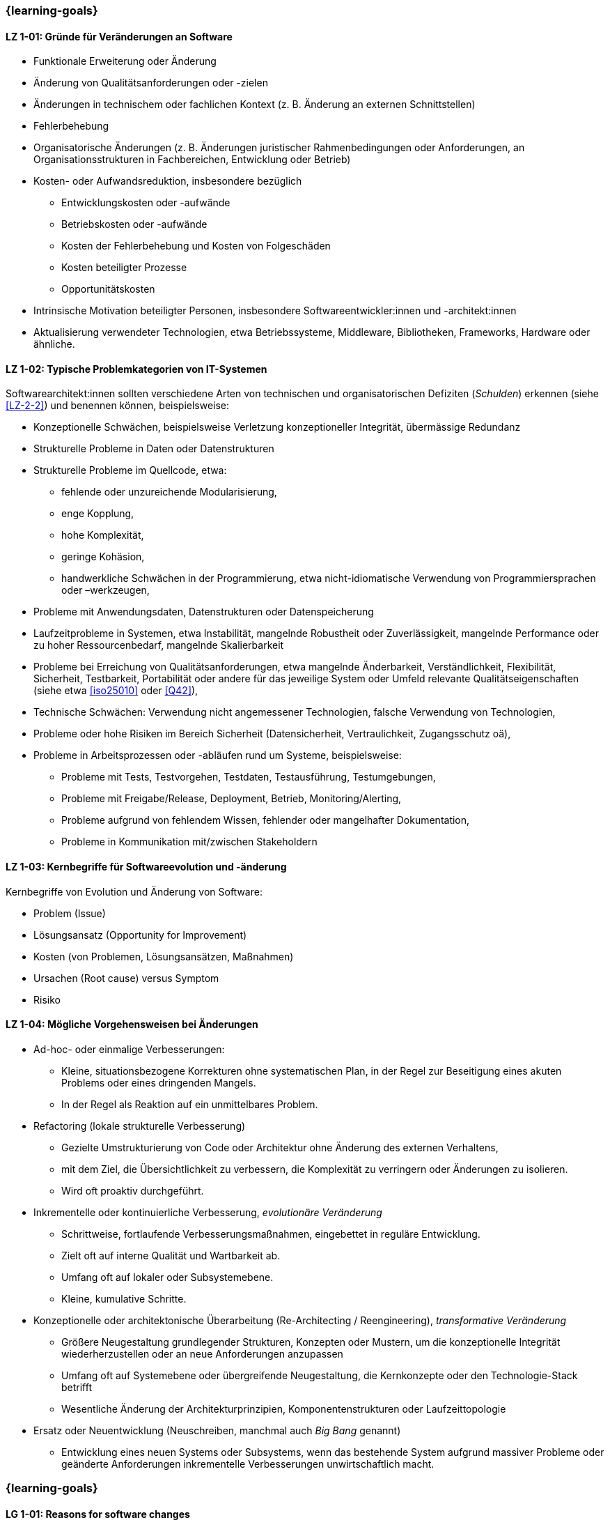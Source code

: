 // tag::DE[]
=== {learning-goals}
[[LZ-1-01]]
==== LZ 1-01: Gründe für Veränderungen an Software

* Funktionale Erweiterung oder Änderung
* Änderung von Qualitätsanforderungen oder -zielen
* Änderungen in technischem oder fachlichen Kontext (z. B. Änderung an externen Schnittstellen)
* Fehlerbehebung
* Organisatorische Änderungen (z. B. Änderungen juristischer Rahmenbedingungen oder Anforderungen, an Organisationsstrukturen in Fachbereichen, Entwicklung oder Betrieb)
* Kosten- oder Aufwandsreduktion, insbesondere bezüglich
** Entwicklungskosten oder -aufwände
** Betriebskosten oder -aufwände
** Kosten der Fehlerbehebung und Kosten von Folgeschäden
** Kosten beteiligter Prozesse
** Opportunitätskosten
* Intrinsische Motivation beteiligter Personen, insbesondere Softwareentwickler:innen und -architekt:innen
* Aktualisierung verwendeter Technologien, etwa Betriebssysteme, Middleware, Bibliotheken, Frameworks, Hardware oder ähnliche.

[[LZ-1-02]]
==== LZ 1-02: Typische Problemkategorien von IT-Systemen

Softwarearchitekt:innen sollten verschiedene Arten von technischen und organisatorischen Defiziten (_Schulden_) erkennen (siehe <<LZ-2-2>>) und benennen können, beispielsweise:

* Konzeptionelle Schwächen, beispielsweise Verletzung konzeptioneller Integrität, übermässige Redundanz
* Strukturelle Probleme in Daten oder Datenstrukturen
* Strukturelle Probleme im Quellcode, etwa:
** fehlende oder unzureichende Modularisierung,
** enge Kopplung,
** hohe Komplexität,
** geringe Kohäsion,
** handwerkliche Schwächen in der Programmierung, etwa nicht-idiomatische Verwendung von Programmiersprachen oder –werkzeugen,
* Probleme mit Anwendungsdaten, Datenstrukturen oder Datenspeicherung
* Laufzeitprobleme in Systemen, etwa Instabilität, mangelnde Robustheit oder Zuverlässigkeit, mangelnde Performance oder zu hoher Ressourcenbedarf, mangelnde Skalierbarkeit
* Probleme bei Erreichung von Qualitätsanforderungen, etwa mangelnde Änderbarkeit, Verständlichkeit, Flexibilität, Sicherheit, Testbarkeit, Portabilität oder andere für das jeweilige System oder Umfeld relevante Qualitätseigenschaften (siehe etwa <<iso25010>> oder <<Q42>>),
* Technische Schwächen: Verwendung nicht angemessener Technologien, falsche Verwendung von Technologien,
* Probleme oder hohe Risiken im Bereich Sicherheit (Datensicherheit, Vertraulichkeit, Zugangsschutz oä),
* Probleme in Arbeitsprozessen oder -abläufen rund um Systeme, beispielsweise:
** Probleme mit Tests, Testvorgehen, Testdaten, Testausführung, Testumgebungen,
** Probleme mit Freigabe/Release, Deployment, Betrieb, Monitoring/Alerting,
** Probleme aufgrund von fehlendem Wissen, fehlender oder mangelhafter Dokumentation,
** Probleme in Kommunikation mit/zwischen Stakeholdern


[[LZ-1-03]]
==== LZ 1-03: Kernbegriffe für Softwareevolution und -änderung

Kernbegriffe von Evolution und Änderung von Software:

* Problem (Issue)
* Lösungsansatz (Opportunity for Improvement)
* Kosten (von Problemen, Lösungsansätzen, Maßnahmen)
* Ursachen (Root cause) versus Symptom
* Risiko

[[LZ-1-04]]
==== LZ 1-04: Mögliche Vorgehensweisen bei Änderungen


* Ad-hoc- oder einmalige Verbesserungen:
** Kleine, situationsbezogene Korrekturen ohne systematischen Plan, in der Regel zur Beseitigung eines akuten Problems oder eines dringenden Mangels.
** In der Regel als Reaktion auf ein unmittelbares Problem.

* Refactoring (lokale strukturelle Verbesserung)
** Gezielte Umstrukturierung von Code oder Architektur ohne Änderung des externen Verhaltens, 
** mit dem Ziel, die Übersichtlichkeit zu verbessern, die Komplexität zu verringern oder Änderungen zu isolieren.
** Wird oft proaktiv durchgeführt.

* Inkrementelle oder kontinuierliche Verbesserung, _evolutionäre Veränderung_
** Schrittweise, fortlaufende Verbesserungsmaßnahmen, eingebettet in reguläre Entwicklung.
** Zielt oft auf interne Qualität und Wartbarkeit ab.
** Umfang oft auf lokaler oder Subsystemebene.
** Kleine, kumulative Schritte.

* Konzeptionelle oder architektonische Überarbeitung (Re-Architecting / Reengineering), _transformative Veränderung_
** Größere Neugestaltung grundlegender Strukturen, Konzepten oder Mustern, um die konzeptionelle Integrität wiederherzustellen oder an neue Anforderungen anzupassen
** Umfang oft auf Systemebene oder übergreifende Neugestaltung, die Kernkonzepte oder den Technologie-Stack betrifft
** Wesentliche Änderung der Architekturprinzipien, Komponentenstrukturen oder Laufzeittopologie

* Ersatz oder Neuentwicklung (Neuschreiben, manchmal auch _Big Bang_ genannt)
** Entwicklung eines neuen Systems oder Subsystems, wenn das bestehende System aufgrund massiver Probleme oder geänderte Anforderungen inkrementelle Verbesserungen unwirtschaftlich macht.

// end::DE[]

// tag::EN[]
=== {learning-goals}

[[LG-1-01]]
==== LG 1-01: Reasons for software changes

* Extending and changing features
* Change in quality requirements and goals
* Changes in technical or business context (e.g., change in external interfaces)
* Bug fixing
* Changes in organization (e.g., changes of legal conditions or requirements, organizational structure of business units, development or operations)
* Reduce of costs or efforts, especially with respect to:
** Costs or efforts of development
** Costs or efforts of operations
** Costs of bug fixing and consequential damage
** Costs of involved processes
** Opportunity costs
* Intrinsic motivation of stakeholders, especially software developers and architects.
* Update of applied technology such as operating systems, middleware, libraries, frameworks, hardware or similar.

[[LG-1-02]]
==== LG 1-02: Typical problem categories of IT systems

Software architects should be able to recognize and identify various types of technical and organizational deficits (_debts_) (see <<LG-2-2>>), for example:

* Conceptual weaknesses, such as violation of conceptual integrity, excessive redundancy
* Structural problems in data or data structures
* Structural problems in the source code, such as:
** missing or insufficient modularization,
** tight coupling,
** high complexity,
** low cohesion,
** technical weaknesses in programming, such as non-idiomatic use of programming languages or tools
* Problems with application data, data structures, or data storage
* Runtime problems in systems, such as instability, lack of robustness or reliability, poor performance or excessive resource requirements, lack of scalability
* Problems in meeting quality requirements, such as lack of changeability, comprehensibility, flexibility, security, testability, portability, or other quality characteristics relevant to the respective system or environment (see, for example, <<iso25010>> or <<Q42>>)
* Technical weaknesses: use of inappropriate technologies, incorrect use of technologies
* Problems or high risks in the area of security (data security, confidentiality, access protection, etc.)
* Problems in work processes or procedures related to systems, for example:
** Problems with tests, test procedures, test data, test execution, test environments
** Problems with approval/release, deployment, operation, monitoring/alerting
** Problems due to lack of knowledge, missing or inadequate documentation
** Problems in communication with/between stakeholders


[[LG-1-03]]
==== LG 1-03: Core terms of software evolution and -change

Core terms of software evolution and change:

* Problem (issue)
* Solution approach (opportunity for improvement)
* Costs (of problems, solution approaches, measures)
* Root cause versus symptom
* Risk

[[LG-1-04]]
==== LG 1-04: Possible approaches for changes

* Ad-hoc or One-time Improvements:
** Small, situational fixes applied without a systematic plan, typically to remove an acute pain point or urgent defect
** Usually done as reaction to immediate problem

* Refactoring (local structural improvement)
** Focused restructuring of code or architecture without changing external behavior, 
** aiming to improve clarity, reduce complexity, or isolate changes.
** often done proactively

* Incremental or Continuous Improvement, _evolutionary change_
** Stepwise, ongoing improvement activities embedded in regular development
** often targeting internal quality and maintainability
** Scope often on local or subsystem level
** small, cumulative steps

* Conceptual or Architectural Rework (Re-Architecting / Reengineering), _transformational change_
** Larger-scale redesign of architectural structures, concepts, or patterns to restore conceptual integrity or align with new requirements
** Scope often on system-level or cross-cutting redesign affecting core concepts, or technology stack
** substantial change to architectural principles, component structures, or runtime topology

* Replacement or Redevelopment (Rewrite, sometimes called _big bang_)
** Creating a new system or subsystem when accumulated debt, conceptual decay, or changed requirements make incremental improvement uneconomical.

// end::EN[]


